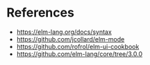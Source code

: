 * References

- https://elm-lang.org/docs/syntax
- https://github.com/jcollard/elm-mode
- https://github.com/rofrol/elm-ui-cookbook
- https://github.com/elm-lang/core/tree/3.0.0
